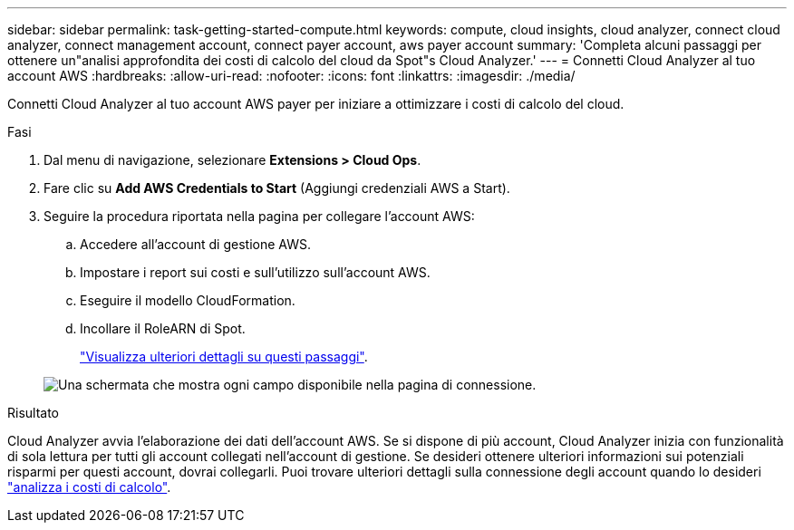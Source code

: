 ---
sidebar: sidebar 
permalink: task-getting-started-compute.html 
keywords: compute, cloud insights, cloud analyzer, connect cloud analyzer, connect management account, connect payer account, aws payer account 
summary: 'Completa alcuni passaggi per ottenere un"analisi approfondita dei costi di calcolo del cloud da Spot"s Cloud Analyzer.' 
---
= Connetti Cloud Analyzer al tuo account AWS
:hardbreaks:
:allow-uri-read: 
:nofooter: 
:icons: font
:linkattrs: 
:imagesdir: ./media/


[role="lead"]
Connetti Cloud Analyzer al tuo account AWS payer per iniziare a ottimizzare i costi di calcolo del cloud.

.Fasi
. Dal menu di navigazione, selezionare *Extensions > Cloud Ops*.
. Fare clic su *Add AWS Credentials to Start* (Aggiungi credenziali AWS a Start).
. Seguire la procedura riportata nella pagina per collegare l'account AWS:
+
.. Accedere all'account di gestione AWS.
.. Impostare i report sui costi e sull'utilizzo sull'account AWS.
.. Eseguire il modello CloudFormation.
.. Incollare il RoleARN di Spot.
+
https://docs.spot.io/connect-your-cloud-provider/first-account/?id=connect-aws["Visualizza ulteriori dettagli su questi passaggi"^].

+
image:screenshot_compute_add_account.gif["Una schermata che mostra ogni campo disponibile nella pagina di connessione."]





.Risultato
Cloud Analyzer avvia l'elaborazione dei dati dell'account AWS. Se si dispone di più account, Cloud Analyzer inizia con funzionalità di sola lettura per tutti gli account collegati nell'account di gestione. Se desideri ottenere ulteriori informazioni sui potenziali risparmi per questi account, dovrai collegarli. Puoi trovare ulteriori dettagli sulla connessione degli account quando lo desideri link:task-analyze-costs.html["analizza i costi di calcolo"].
